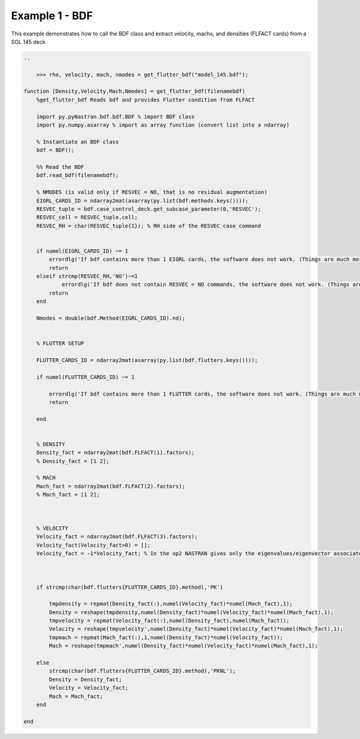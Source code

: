 ###############
Example 1 - BDF
###############

This example demonstrates how to call the BDF class and extract velocity, machs, and densities (FLFACT cards) from a SOL 145 deck

.. code-block:: matlab

    ..

        >>> rho, velocity, mach, nmodes = get_flutter_bdf("model_145.bdf");

    function [Density,Velocity,Mach,Nmodes] = get_flutter_bdf(filenamebdf)
        %get_flutter_bdf Reads bdf and provides Flutter condition from FLFACT

        import py.pyNastran.bdf.bdf.BDF % import BDF class
        import py.numpy.asarray % import as array function (convert list into a ndarray)

        % Instantiate an BDF class
        bdf = BDF();

        %% Read the BDF
        bdf.read_bdf(filenamebdf);

        % NMODES (is valid only if RESVEC = NO, that is no residual augmentation)
        EIGRL_CARDS_ID = ndarray2mat(asarray(py.list(bdf.methods.keys())));
        RESVEC_tuple = bdf.case_control_deck.get_subcase_parameter(0,'RESVEC');
        RESVEC_cell = RESVEC_tuple.cell;
        RESVEC_RH = char(RESVEC_tuple{1}); % RH side of the RESVEC case command


        if numel(EIGRL_CARDS_ID) ~= 1
            errordlg('If bdf contains more than 1 EIGRL cards, the software does not work. (Things are much more complicated)');
            return
        elseif strcmp(RESVEC_RH,'NO')~=1
                errordlg('If bdf does not contain RESVEC = NO commands, the software does not work. (Things are much more complicated)');
            return
        end

        Nmodes = double(bdf.Method(EIGRL_CARDS_ID).nd);


        % FLUTTER SETUP

        FLUTTER_CARDS_ID = ndarray2mat(asarray(py.list(bdf.flutters.keys())));

        if numel(FLUTTER_CARDS_ID) ~= 1

            errordlg('If bdf contains more than 1 FLUTTER cards, the software does not work. (Things are much more complicated)');
            return

        end


        % DENSITY
        Density_fact = ndarray2mat(bdf.FLFACT(1).factors);
        % Density_fact = [1 2];

        % MACH
        Mach_fact = ndarray2mat(bdf.FLFACT(2).factors);
        % Mach_fact = [1 2];



        % VELOCITY
        Velocity_fact = ndarray2mat(bdf.FLFACT(3).factors);
        Velocity_fact(Velocity_fact>0) = [];
        Velocity_fact = -1*Velocity_fact; % In the op2 NASTRAN gives only the eigenvalues/eigenvector associated to negative velocity (sic!)



        if strcmp(char(bdf.flutters{FLUTTER_CARDS_ID}.method),'PK')

            tmpdensity = repmat(Density_fact(:),numel(Velocity_fact)*numel(Mach_fact),1);
            Density = reshape(tmpdensity,numel(Density_fact)*numel(Velocity_fact)*numel(Mach_fact),1);
            tmpvelocity = repmat(Velocity_fact(:),numel(Density_fact),numel(Mach_fact));
            Velocity = reshape(tmpvelocity',numel(Density_fact)*numel(Velocity_fact)*numel(Mach_fact),1);
            tmpmach = repmat(Mach_fact(:),1,numel(Density_fact)*numel(Velocity_fact));
            Mach = reshape(tmpmach',numel(Density_fact)*numel(Velocity_fact)*numel(Mach_fact),1);

        else
            strcmp(char(bdf.flutters{FLUTTER_CARDS_ID}.method),'PKNL');
            Density = Density_fact;
            Velocity = Velocity_fact;
            Mach = Mach_fact;
        end

    end
